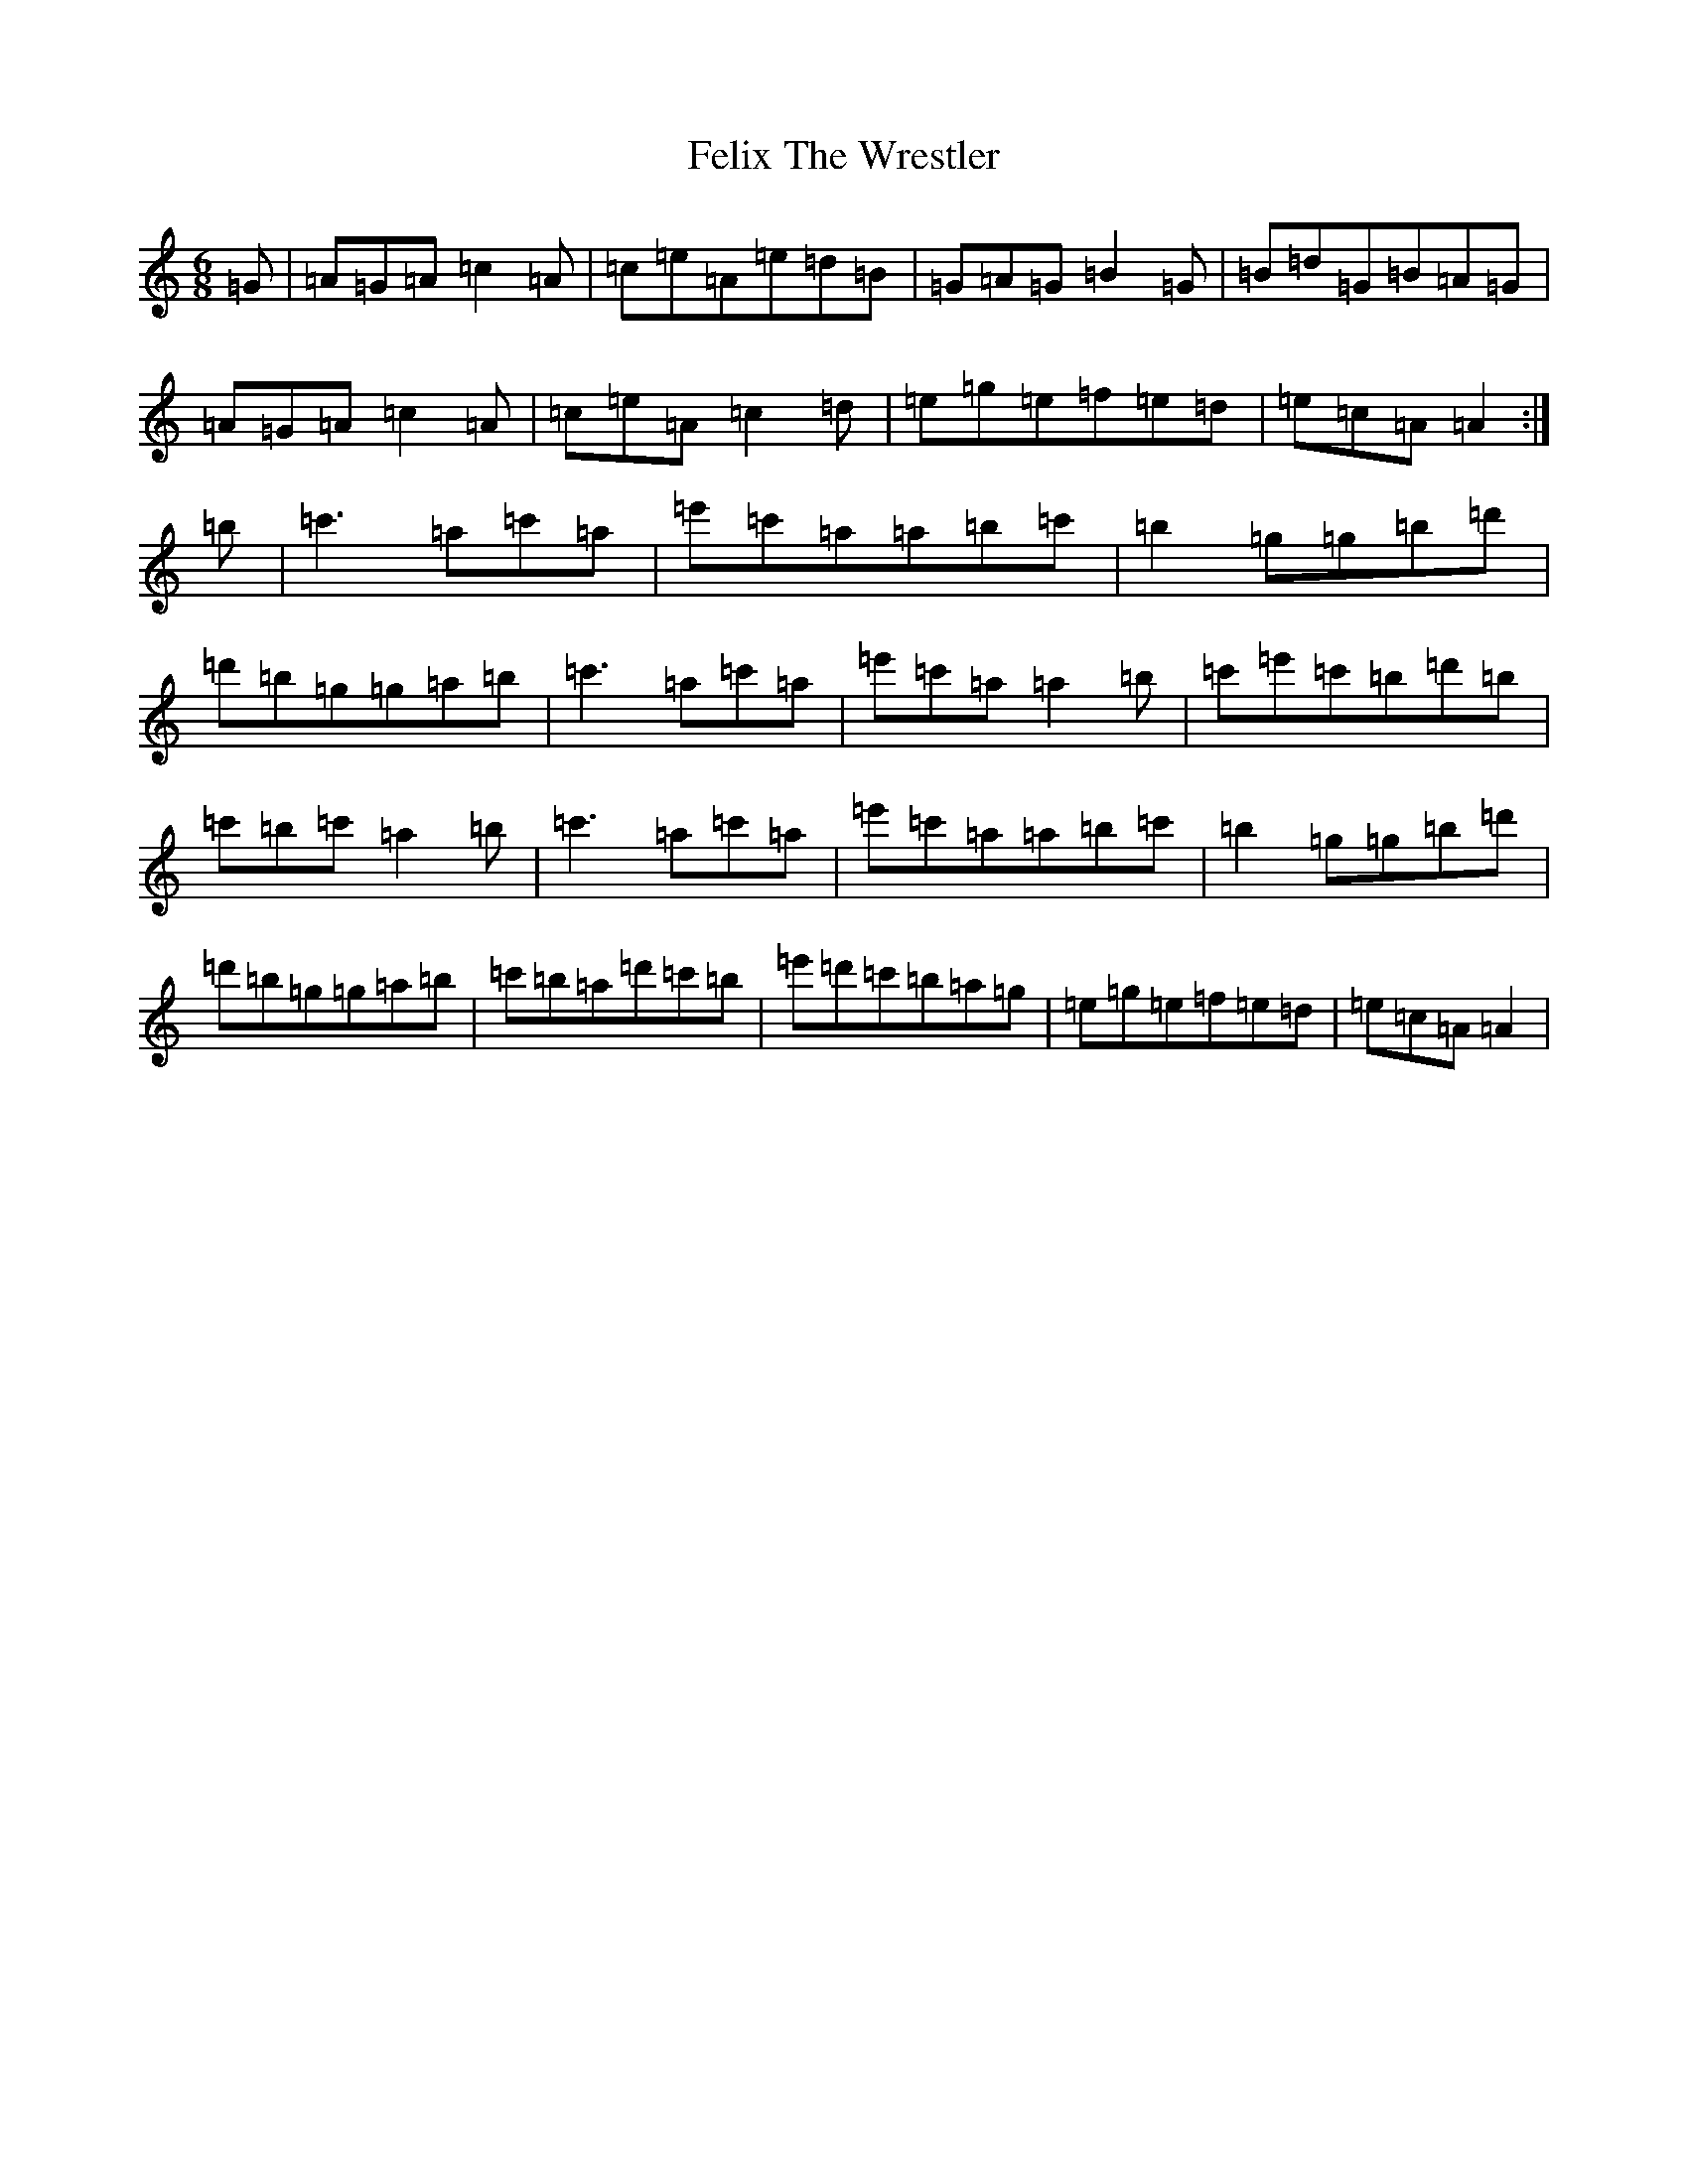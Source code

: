 X: 9546
T: Felix The Wrestler
S: https://thesession.org/tunes/11152#setting11152
Z: A Major
R: jig
M:6/8
L:1/8
K: C Major
=G|=A=G=A=c2=A|=c=e=A=e=d=B|=G=A=G=B2=G|=B=d=G=B=A=G|=A=G=A=c2=A|=c=e=A=c2=d|=e=g=e=f=e=d|=e=c=A=A2:|=b|=c'3=a=c'=a|=e'=c'=a=a=b=c'|=b2=g=g=b=d'|=d'=b=g=g=a=b|=c'3=a=c'=a|=e'=c'=a=a2=b|=c'=e'=c'=b=d'=b|=c'=b=c'=a2=b|=c'3=a=c'=a|=e'=c'=a=a=b=c'|=b2=g=g=b=d'|=d'=b=g=g=a=b|=c'=b=a=d'=c'=b|=e'=d'=c'=b=a=g|=e=g=e=f=e=d|=e=c=A=A2|